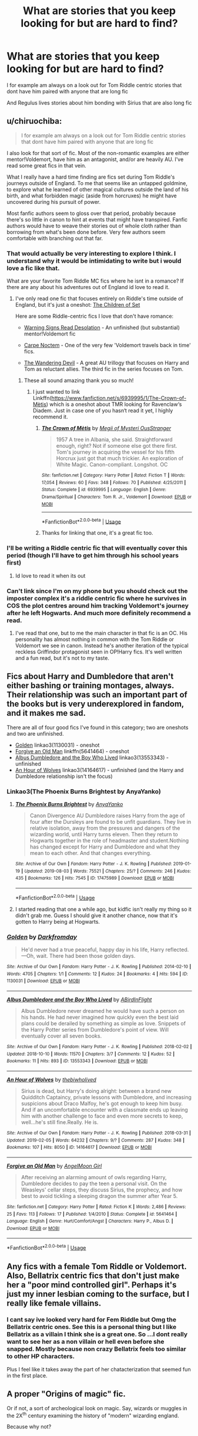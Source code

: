 #+TITLE: What are stories that you keep looking for but are hard to find?

* What are stories that you keep looking for but are hard to find?
:PROPERTIES:
:Author: literaltrashgoblin
:Score: 21
:DateUnix: 1565978807.0
:DateShort: 2019-Aug-16
:FlairText: Discussion
:END:
I for example am always on a look out for Tom Riddle centric stories that dont have him paired with anyone that are long fic

And Regulus lives stories about him bonding with Sirius that are also long fic


** u/chiruochiba:
#+begin_quote
  I for example am always on a look out for Tom Riddle centric stories that dont have him paired with anyone that are long fic
#+end_quote

I also look for that sort of fic. Most of the non-romantic examples are either mentor!Voldemort, have him as an antagonist, and/or are heavily AU. I've read some great fics in that vein.

What I really have a hard time finding are fics set during Tom Riddle's journeys outside of England. To me that seems like an untapped goldmine, to explore what he learned of other magical cultures outside the land of his birth, and what forbidden magic (aside from horcruxes) he might have uncovered during his pursuit of power.

Most fanfic authors seem to gloss over that period, probably because there's so little in canon to hint at events that might have transpired. Fanfic authors would have to weave their stories out of whole cloth rather than borrowing from what's been done before. Very few authors seem comfortable with branching out that far.
:PROPERTIES:
:Author: chiruochiba
:Score: 15
:DateUnix: 1565981312.0
:DateShort: 2019-Aug-16
:END:

*** That would actually be very interesting to explore I think. I understand why it would be intimidating to write but i would love a fic like that.

What are your favorite Tom Riddle MC fics where he isnt in a romance? If there are any about his adventures out of England id love to read it.
:PROPERTIES:
:Author: literaltrashgoblin
:Score: 4
:DateUnix: 1565981753.0
:DateShort: 2019-Aug-16
:END:

**** I've only read one fic that focuses entirely on Riddle's time outside of England, but it's just a oneshot: [[https://www.fanfiction.net/s/7452468/1/The-Children-of-Set][The Children of Set]]

Here are some Riddle-centric fics I love that don't have romance:

- [[https://www.fanfiction.net/s/11358664/1/Warning-Signs-Read-Desolation][Warning Signs Read Desolation]] - An unfinished (but substantial) mentor!Voldemort fic

- [[https://www.fanfiction.net/s/13088810/1/Carpe-Noctem][Carpe Noctem]] - One of the very few 'Voldemort travels back in time' fics.

- [[https://archiveofourown.org/series/683603][The Wandering Devil]] - A great AU trillogy that focuses on Harry and Tom as reluctant allies. The third fic in the series focuses on Tom.
:PROPERTIES:
:Author: chiruochiba
:Score: 6
:DateUnix: 1565983764.0
:DateShort: 2019-Aug-16
:END:

***** These all sound amazing thank you so much!
:PROPERTIES:
:Author: literaltrashgoblin
:Score: 2
:DateUnix: 1565983975.0
:DateShort: 2019-Aug-17
:END:

****** I just wanted to link Linkffn([[https://www.fanfiction.net/s/6939995/1/The-Crown-of-M%C3%A8tis][https://www.fanfiction.net/s/6939995/1/The-Crown-of-Mètis]]) which is a oneshot about TMR looking for Ravenclaw‘s Diadem. Just in case one of you hasn‘t read it yet, I highly recommend it.
:PROPERTIES:
:Author: advieser
:Score: 4
:DateUnix: 1566019135.0
:DateShort: 2019-Aug-17
:END:

******* [[https://www.fanfiction.net/s/6939995/1/][*/The Crown of Mètis/*]] by [[https://www.fanfiction.net/u/1054584/Megii-of-Mysteri-OusStranger][/Megii of Mysteri OusStranger/]]

#+begin_quote
  1957 A tree in Albania, she said. Straightforward enough, right? Not if someone else got there first. Tom's journey in acquiring the vessel for his fifth Horcrux just got that much trickier. An exploration of White Magic. Canon-compliant. Longshot. OC
#+end_quote

^{/Site/:} ^{fanfiction.net} ^{*|*} ^{/Category/:} ^{Harry} ^{Potter} ^{*|*} ^{/Rated/:} ^{Fiction} ^{T} ^{*|*} ^{/Words/:} ^{17,054} ^{*|*} ^{/Reviews/:} ^{60} ^{*|*} ^{/Favs/:} ^{348} ^{*|*} ^{/Follows/:} ^{70} ^{*|*} ^{/Published/:} ^{4/25/2011} ^{*|*} ^{/Status/:} ^{Complete} ^{*|*} ^{/id/:} ^{6939995} ^{*|*} ^{/Language/:} ^{English} ^{*|*} ^{/Genre/:} ^{Drama/Spiritual} ^{*|*} ^{/Characters/:} ^{Tom} ^{R.} ^{Jr.,} ^{Voldemort} ^{*|*} ^{/Download/:} ^{[[http://www.ff2ebook.com/old/ffn-bot/index.php?id=6939995&source=ff&filetype=epub][EPUB]]} ^{or} ^{[[http://www.ff2ebook.com/old/ffn-bot/index.php?id=6939995&source=ff&filetype=mobi][MOBI]]}

--------------

*FanfictionBot*^{2.0.0-beta} | [[https://github.com/tusing/reddit-ffn-bot/wiki/Usage][Usage]]
:PROPERTIES:
:Author: FanfictionBot
:Score: 1
:DateUnix: 1566019203.0
:DateShort: 2019-Aug-17
:END:


******* Thanks for linking that one, it's a great fic too.
:PROPERTIES:
:Author: chiruochiba
:Score: 1
:DateUnix: 1566019213.0
:DateShort: 2019-Aug-17
:END:


*** I'll be writing a Riddle centric fic that will eventually cover this period (though I'll have to get him through his school years first)
:PROPERTIES:
:Author: ACI100
:Score: 2
:DateUnix: 1565990561.0
:DateShort: 2019-Aug-17
:END:

**** Id love to read it when its out
:PROPERTIES:
:Author: literaltrashgoblin
:Score: 2
:DateUnix: 1566006841.0
:DateShort: 2019-Aug-17
:END:


*** Can't link since I'm on my phone but you should check out the imposter complex it's a riddle centric fic where he survives in COS the plot centres around him tracking Voldemort's journey after he left Hogwarts. And much more definitely recommend a read.
:PROPERTIES:
:Author: satintomcat
:Score: 1
:DateUnix: 1566065639.0
:DateShort: 2019-Aug-17
:END:

**** I've read that one, but to me the main character in that fic is an OC. His personality has almost nothing in common with the Tom Riddle or Voldemort we see in canon. Instead he's another iteration of the typical reckless Griffindor protagonist seen in OP!Harry fics. It's well written and a fun read, but it's not to my taste.
:PROPERTIES:
:Author: chiruochiba
:Score: 1
:DateUnix: 1566066447.0
:DateShort: 2019-Aug-17
:END:


** Fics about Harry and Dumbledore that aren't either bashing or training montages, always. Their relationship was such an important part of the books but is very underexplored in fandom, and it makes me sad.

There are all of four good fics I've found in this category; two are oneshots and two are unfinished.

- [[https://archiveofourown.org/works/1130031][Golden]] linkao3(1130031) - oneshot
- [[https://www.fanfiction.net/s/5641464/1/Forgive-an-Old-Man][Forgive an Old Man]] linkffn(5641464) - oneshot
- [[https://archiveofourown.org/works/13553343][Albus Dumbledore and the Boy Who Lived]] linkao3(13553343) - unfinished
- [[https://archiveofourown.org/works/14164617][An Hour of Wolves]] linkao3(14164617) - unfinished (and the Harry and Dumbledore relationship isn't the focus)
:PROPERTIES:
:Author: siderumincaelo
:Score: 14
:DateUnix: 1565988573.0
:DateShort: 2019-Aug-17
:END:

*** Linkao3(The Phoenix Burns Brightest by AnyaYanko)
:PROPERTIES:
:Author: Faeriniel
:Score: 2
:DateUnix: 1566022341.0
:DateShort: 2019-Aug-17
:END:

**** [[https://archiveofourown.org/works/17475989][*/The Phoenix Burns Brightest/*]] by [[https://www.archiveofourown.org/users/AnyaYanko/pseuds/AnyaYanko][/AnyaYanko/]]

#+begin_quote
  Canon Divergence AU  Dumbledore raises Harry from the age of four after the Dursleys are found to be unfit guardians. They live in relative isolation, away from the pressures and dangers of the wizarding world, until Harry turns eleven. Then they return to Hogwarts together in the role of headmaster and student.Nothing has changed except for Harry and Dumbledore and what they mean to each other. And that changes everything.
#+end_quote

^{/Site/:} ^{Archive} ^{of} ^{Our} ^{Own} ^{*|*} ^{/Fandom/:} ^{Harry} ^{Potter} ^{-} ^{J.} ^{K.} ^{Rowling} ^{*|*} ^{/Published/:} ^{2019-01-19} ^{*|*} ^{/Updated/:} ^{2019-08-03} ^{*|*} ^{/Words/:} ^{75521} ^{*|*} ^{/Chapters/:} ^{25/?} ^{*|*} ^{/Comments/:} ^{246} ^{*|*} ^{/Kudos/:} ^{435} ^{*|*} ^{/Bookmarks/:} ^{126} ^{*|*} ^{/Hits/:} ^{7545} ^{*|*} ^{/ID/:} ^{17475989} ^{*|*} ^{/Download/:} ^{[[https://archiveofourown.org/downloads/17475989/The%20Phoenix%20Burns.epub?updated_at=1564868337][EPUB]]} ^{or} ^{[[https://archiveofourown.org/downloads/17475989/The%20Phoenix%20Burns.mobi?updated_at=1564868337][MOBI]]}

--------------

*FanfictionBot*^{2.0.0-beta} | [[https://github.com/tusing/reddit-ffn-bot/wiki/Usage][Usage]]
:PROPERTIES:
:Author: FanfictionBot
:Score: 1
:DateUnix: 1566022355.0
:DateShort: 2019-Aug-17
:END:


**** I started reading that one a while ago, but kidfic isn't really my thing so it didn't grab me. Guess I should give it another chance, now that it's gotten to Harry being at Hogwarts.
:PROPERTIES:
:Author: siderumincaelo
:Score: 1
:DateUnix: 1566048700.0
:DateShort: 2019-Aug-17
:END:


*** [[https://archiveofourown.org/works/1130031][*/Golden/*]] by [[https://www.archiveofourown.org/users/Darkfromday/pseuds/Darkfromday][/Darkfromday/]]

#+begin_quote
  He'd never had a true peaceful, happy day in his life, Harry reflected. ---Oh, wait. There had been those golden days.
#+end_quote

^{/Site/:} ^{Archive} ^{of} ^{Our} ^{Own} ^{*|*} ^{/Fandom/:} ^{Harry} ^{Potter} ^{-} ^{J.} ^{K.} ^{Rowling} ^{*|*} ^{/Published/:} ^{2014-02-10} ^{*|*} ^{/Words/:} ^{4705} ^{*|*} ^{/Chapters/:} ^{1/1} ^{*|*} ^{/Comments/:} ^{12} ^{*|*} ^{/Kudos/:} ^{24} ^{*|*} ^{/Bookmarks/:} ^{4} ^{*|*} ^{/Hits/:} ^{594} ^{*|*} ^{/ID/:} ^{1130031} ^{*|*} ^{/Download/:} ^{[[https://archiveofourown.org/downloads/1130031/Golden.epub?updated_at=1556284257][EPUB]]} ^{or} ^{[[https://archiveofourown.org/downloads/1130031/Golden.mobi?updated_at=1556284257][MOBI]]}

--------------

[[https://archiveofourown.org/works/13553343][*/Albus Dumbledore and the Boy Who Lived/*]] by [[https://www.archiveofourown.org/users/ABirdInFlight/pseuds/ABirdInFlight][/ABirdInFlight/]]

#+begin_quote
  Albus Dumbledore never dreamed he would have such a person on his hands. He had never imagined how quickly even the best laid plans could be derailed by something as simple as love. Snippets of the Harry Potter series from Dumbledore's point of view. Will eventually cover all seven books.
#+end_quote

^{/Site/:} ^{Archive} ^{of} ^{Our} ^{Own} ^{*|*} ^{/Fandom/:} ^{Harry} ^{Potter} ^{-} ^{J.} ^{K.} ^{Rowling} ^{*|*} ^{/Published/:} ^{2018-02-02} ^{*|*} ^{/Updated/:} ^{2018-10-10} ^{*|*} ^{/Words/:} ^{11570} ^{*|*} ^{/Chapters/:} ^{3/7} ^{*|*} ^{/Comments/:} ^{12} ^{*|*} ^{/Kudos/:} ^{52} ^{*|*} ^{/Bookmarks/:} ^{11} ^{*|*} ^{/Hits/:} ^{893} ^{*|*} ^{/ID/:} ^{13553343} ^{*|*} ^{/Download/:} ^{[[https://archiveofourown.org/downloads/13553343/Albus%20Dumbledore%20and%20the.epub?updated_at=1539148934][EPUB]]} ^{or} ^{[[https://archiveofourown.org/downloads/13553343/Albus%20Dumbledore%20and%20the.mobi?updated_at=1539148934][MOBI]]}

--------------

[[https://archiveofourown.org/works/14164617][*/An Hour of Wolves/*]] by [[https://www.archiveofourown.org/users/thebiwholived/pseuds/thebiwholived][/thebiwholived/]]

#+begin_quote
  Sirius is dead, but Harry's doing alright: between a brand new Quidditch Captaincy, private lessons with Dumbledore, and increasing suspicions about Draco Malfoy, he's got enough to keep him busy. And if an uncomfortable encounter with a classmate ends up leaving him with another challenge to face and even more secrets to keep, well...he's still fine.Really. He is.
#+end_quote

^{/Site/:} ^{Archive} ^{of} ^{Our} ^{Own} ^{*|*} ^{/Fandom/:} ^{Harry} ^{Potter} ^{-} ^{J.} ^{K.} ^{Rowling} ^{*|*} ^{/Published/:} ^{2018-03-31} ^{*|*} ^{/Updated/:} ^{2019-02-05} ^{*|*} ^{/Words/:} ^{64232} ^{*|*} ^{/Chapters/:} ^{9/?} ^{*|*} ^{/Comments/:} ^{287} ^{*|*} ^{/Kudos/:} ^{348} ^{*|*} ^{/Bookmarks/:} ^{107} ^{*|*} ^{/Hits/:} ^{8050} ^{*|*} ^{/ID/:} ^{14164617} ^{*|*} ^{/Download/:} ^{[[https://archiveofourown.org/downloads/14164617/An%20Hour%20of%20Wolves.epub?updated_at=1551371206][EPUB]]} ^{or} ^{[[https://archiveofourown.org/downloads/14164617/An%20Hour%20of%20Wolves.mobi?updated_at=1551371206][MOBI]]}

--------------

[[https://www.fanfiction.net/s/5641464/1/][*/Forgive an Old Man/*]] by [[https://www.fanfiction.net/u/930325/AngelMoon-Girl][/AngelMoon Girl/]]

#+begin_quote
  After receiving an alarming amount of owls regarding Harry, Dumbledore decides to pay the teen a personal visit. On the Weasleys' cellar steps, they discuss Sirius, the prophecy, and how best to avoid tickling a sleeping dragon the summer after Year 5.
#+end_quote

^{/Site/:} ^{fanfiction.net} ^{*|*} ^{/Category/:} ^{Harry} ^{Potter} ^{*|*} ^{/Rated/:} ^{Fiction} ^{K} ^{*|*} ^{/Words/:} ^{2,486} ^{*|*} ^{/Reviews/:} ^{25} ^{*|*} ^{/Favs/:} ^{113} ^{*|*} ^{/Follows/:} ^{17} ^{*|*} ^{/Published/:} ^{1/4/2010} ^{*|*} ^{/Status/:} ^{Complete} ^{*|*} ^{/id/:} ^{5641464} ^{*|*} ^{/Language/:} ^{English} ^{*|*} ^{/Genre/:} ^{Hurt/Comfort/Angst} ^{*|*} ^{/Characters/:} ^{Harry} ^{P.,} ^{Albus} ^{D.} ^{*|*} ^{/Download/:} ^{[[http://www.ff2ebook.com/old/ffn-bot/index.php?id=5641464&source=ff&filetype=epub][EPUB]]} ^{or} ^{[[http://www.ff2ebook.com/old/ffn-bot/index.php?id=5641464&source=ff&filetype=mobi][MOBI]]}

--------------

*FanfictionBot*^{2.0.0-beta} | [[https://github.com/tusing/reddit-ffn-bot/wiki/Usage][Usage]]
:PROPERTIES:
:Author: FanfictionBot
:Score: 1
:DateUnix: 1565988607.0
:DateShort: 2019-Aug-17
:END:


** Any fics with a female Tom Riddle or Voldemort. Also, Bellatrix centric fics that don't just make her a "poor mind controlled girl". Perhaps it's just my inner lesbian coming to the surface, but I really like female villains.
:PROPERTIES:
:Author: Tenebris-Umbra
:Score: 10
:DateUnix: 1565985227.0
:DateShort: 2019-Aug-17
:END:

*** I cant say ive looked very hard for Fem Riddle but Omg the Bellatrix centric ones. See this is a personal thing but I like Bellatrix as a villain I think she is a great one. So ...I dont really want to see her as a non villain or hell even before she snapped. Mostly because non crazy Bellatrix feels too similar to other HP characters.

Plus I feel like it takes away the part of her chatacterization that seemed fun in the first place.
:PROPERTIES:
:Author: literaltrashgoblin
:Score: 6
:DateUnix: 1565986304.0
:DateShort: 2019-Aug-17
:END:


** A proper "Origins of magic" fic.

Or if not, a sort of archeological look on magic. Say, wizards or muggles in the 2X^{th} century examining the history of "modern" wizarding england.

Because why not?
:PROPERTIES:
:Author: will1707
:Score: 8
:DateUnix: 1566010500.0
:DateShort: 2019-Aug-17
:END:


** - Slice of life fics where Harry and co. are normal teens being funny and wacky. I'm so tired of world-ending plots full of Machiavellian conspiracies and politics ridden prose.

- Harry/Katie

- James gets over Lily and dates around like a normal young dude instead of trying to commit to life-long romance in his teens, and generally more fics where such views on romance are subverted
:PROPERTIES:
:Author: VCXXXXX
:Score: 20
:DateUnix: 1565981031.0
:DateShort: 2019-Aug-16
:END:

*** I have seen slice of life with Harry and company but it is more of them after they finish hogwarts not as teens

And honestly yes. I always had an issue with the fact that so many of these characters commited to a relationship with highschool romances. And had kids so young. I know some do but not everyone does and i imagine its less likely youd rush it if you have a longer life expectancy like i assume wizards who dont live through a long war do.

I am kinda suprised Katie and Harry isnt more of a thing when people who spend less time with Harry and less time being shown in canon in general are more commonly shipped with him.
:PROPERTIES:
:Author: literaltrashgoblin
:Score: 12
:DateUnix: 1565981587.0
:DateShort: 2019-Aug-16
:END:

**** u/VCXXXXX:
#+begin_quote
  I am kinda suprised Katie and Harry isnt more of a thing when people who spend less time with Harry and less time being shown in canon in general are more commonly shipped with him.
#+end_quote

Seriously, you'd think that with Harry's quidditch player fetish he'd be paired with his teammates more often but it's always Ice Queen McGee or Fleur or whoever else.
:PROPERTIES:
:Author: VCXXXXX
:Score: 14
:DateUnix: 1565984044.0
:DateShort: 2019-Aug-17
:END:

***** I'll be honest i never really got the appeal of Harry Fleur.

I get Harry Daphne plus Daphne has little canon information about her personality so shes way more flexible as a character.

But Fleur? Not so much outside of if you like Fleur and are using Harry as a self insert.

Not to shit on the ship just not my thing I guess
:PROPERTIES:
:Author: literaltrashgoblin
:Score: 5
:DateUnix: 1565984251.0
:DateShort: 2019-Aug-17
:END:

****** u/ForwardDiscussion:
#+begin_quote
  But Fleur? Not so much outside of if you like Fleur and are using Harry as a self insert.
#+end_quote

In fairness, she actually has a (platonic) relationship arc with him in the stories, going from thinking of him as a 'little boy' to watching him get a higher score than her on the First Task, then having him save her sister in a rather dramatic fashion. They don't really interact much for the rest of the year, but by the time she shows back up they've got a mutual respect for each other. She's really one of the only people outside of Ginny and Dumbledore that have a substantial change in dynamic over the course of multiple books.

I could see an author milking that respect for something more. Ships have been built on less.
:PROPERTIES:
:Author: ForwardDiscussion
:Score: 14
:DateUnix: 1565989409.0
:DateShort: 2019-Aug-17
:END:


*** It's just a oneshot, but [[https://archiveofourown.org/works/11746692][Five Facts You Won't Find in "Hogwarts, A History"]] linkao3(11746692) is a wonderful slice-of-life trio fic.
:PROPERTIES:
:Author: siderumincaelo
:Score: 3
:DateUnix: 1565988629.0
:DateShort: 2019-Aug-17
:END:

**** [[https://archiveofourown.org/works/11746692][*/Five Facts You Won't Find in "Hogwarts, A History"/*]] by [[https://www.archiveofourown.org/users/mayerwien/pseuds/mayerwien][/mayerwien/]]

#+begin_quote
  2. Once, over the course of two memorable weeks, an escaped Chizpurfle wreaked havoc inside the castle. “A what?” Ron whispered, when it was announced at dinner.“A Chizpurfle,” Hermione hissed back. “Newt Scamander wrote about them in Fantastic Beasts and Where to Find Them. They're small crab-like parasites that feed off larger creatures like Augureys and Crups, but they're also attracted to leftover potions and objects with high magical concentrations.” “My mam told me about them,” Seamus Finnigan said darkly. “She said once when I was little, we had a Chizpurfle infestation in our house. Turns out they were after her wand and some of the rare spellbooks she kept in the attic.”“They eat wands?” Harry asked, horrified.“Yeah. Mam told the neighbors it was rats. Had to live with my uncle Angus for three weeks, while the Ministry pest control cleaned ‘em all out.”
#+end_quote

^{/Site/:} ^{Archive} ^{of} ^{Our} ^{Own} ^{*|*} ^{/Fandom/:} ^{Harry} ^{Potter} ^{-} ^{J.} ^{K.} ^{Rowling} ^{*|*} ^{/Published/:} ^{2017-08-09} ^{*|*} ^{/Words/:} ^{6680} ^{*|*} ^{/Chapters/:} ^{1/1} ^{*|*} ^{/Comments/:} ^{28} ^{*|*} ^{/Kudos/:} ^{130} ^{*|*} ^{/Bookmarks/:} ^{59} ^{*|*} ^{/Hits/:} ^{1515} ^{*|*} ^{/ID/:} ^{11746692} ^{*|*} ^{/Download/:} ^{[[https://archiveofourown.org/downloads/11746692/Five%20Facts%20You%20Wont%20Find.epub?updated_at=1503655137][EPUB]]} ^{or} ^{[[https://archiveofourown.org/downloads/11746692/Five%20Facts%20You%20Wont%20Find.mobi?updated_at=1503655137][MOBI]]}

--------------

*FanfictionBot*^{2.0.0-beta} | [[https://github.com/tusing/reddit-ffn-bot/wiki/Usage][Usage]]
:PROPERTIES:
:Author: FanfictionBot
:Score: 2
:DateUnix: 1565988639.0
:DateShort: 2019-Aug-17
:END:


*** There's a bunch of slice of 8th Year life in the Drarry fandom, but I've not read a single one that isn't romantic.
:PROPERTIES:
:Author: FontChoiceMatters
:Score: -2
:DateUnix: 1566003367.0
:DateShort: 2019-Aug-17
:END:


** Stories that have Remus as a main character but he is not pared with Tonks or Sirius and that don't have that pre full moon sexual drive/uncontrolable anger nonsense. I think such a fic simply doesn't exist. In general it's almost impossible to find fics where he's in character.
:PROPERTIES:
:Author: Amata69
:Score: 14
:DateUnix: 1565981442.0
:DateShort: 2019-Aug-16
:END:

*** Linkffn(the wolf lord) maybe? It's Harry-centric but he's adopted by Remus and his non-Tonks wife
:PROPERTIES:
:Author: kdbvols
:Score: 4
:DateUnix: 1565991917.0
:DateShort: 2019-Aug-17
:END:

**** [[https://www.fanfiction.net/s/12855468/1/][*/The Wolf Lord/*]] by [[https://www.fanfiction.net/u/9506407/Pentel123][/Pentel123/]]

#+begin_quote
  Summer of 1993, Professor McGonagall visits a small American town hunting the one man who might be able to help capture the escaped convict Sirius Black, and more importantly fill in as the DADA professor. There she meets a boy that disappeared eight years ago sparking a massive if fruitless manhunt for the missing Boy-Who-Lived. Werewolf!Harry with DAD!Remus
#+end_quote

^{/Site/:} ^{fanfiction.net} ^{*|*} ^{/Category/:} ^{Harry} ^{Potter} ^{*|*} ^{/Rated/:} ^{Fiction} ^{M} ^{*|*} ^{/Chapters/:} ^{41} ^{*|*} ^{/Words/:} ^{184,871} ^{*|*} ^{/Reviews/:} ^{230} ^{*|*} ^{/Favs/:} ^{653} ^{*|*} ^{/Follows/:} ^{1,029} ^{*|*} ^{/Updated/:} ^{7/21} ^{*|*} ^{/Published/:} ^{3/2/2018} ^{*|*} ^{/id/:} ^{12855468} ^{*|*} ^{/Language/:} ^{English} ^{*|*} ^{/Genre/:} ^{Adventure/Humor} ^{*|*} ^{/Characters/:} ^{Harry} ^{P.,} ^{Remus} ^{L.,} ^{Katie} ^{B.,} ^{OC} ^{*|*} ^{/Download/:} ^{[[http://www.ff2ebook.com/old/ffn-bot/index.php?id=12855468&source=ff&filetype=epub][EPUB]]} ^{or} ^{[[http://www.ff2ebook.com/old/ffn-bot/index.php?id=12855468&source=ff&filetype=mobi][MOBI]]}

--------------

*FanfictionBot*^{2.0.0-beta} | [[https://github.com/tusing/reddit-ffn-bot/wiki/Usage][Usage]]
:PROPERTIES:
:Author: FanfictionBot
:Score: 1
:DateUnix: 1565991930.0
:DateShort: 2019-Aug-17
:END:


*** I have seen stories that fit that but unfortunately he is not a major character in them.

I dont mind the pairings though i do prefer one to the other but the pre full moon stuff is really uncomfortable to me too.
:PROPERTIES:
:Author: literaltrashgoblin
:Score: 2
:DateUnix: 1565981858.0
:DateShort: 2019-Aug-16
:END:

**** And that pre full moon stuff is nearly in every fic. I had no idea something could be that pervasive. Like, I thought this was some teenage fantasy thing, but then I saw adult women writing it too. I suppose that means it's popular, though it's a mystery to me as to why that might be. It's not even funny now. I usually just skip to the middle of the fic to see if that idea is used and just give up on it if the author uses it. I've seen it turn into violence even,so it's frankly scary. Sorry for the rant, but that trope makes me want to scream.
:PROPERTIES:
:Author: Amata69
:Score: 5
:DateUnix: 1565982260.0
:DateShort: 2019-Aug-16
:END:


*** I know a time travel fic where Harry and Hermione travel back to the marauders time and the pairings are Sirius/Harry and Remus/Hermione

It's really well written and while Harry and Hermione are the main characters Remus also gets some focus.
:PROPERTIES:
:Author: inside_a_mind
:Score: 1
:DateUnix: 1566507705.0
:DateShort: 2019-Aug-23
:END:

**** Now that sounds better than either wolfstar or remadora. What fic is this?
:PROPERTIES:
:Author: Amata69
:Score: 1
:DateUnix: 1566539180.0
:DateShort: 2019-Aug-23
:END:

***** ** [[https://archiveofourown.org/works/4340120][Time Turned Back]]
   :PROPERTIES:
   :CUSTOM_ID: time-turned-back
   :END:
*** [[https://archiveofourown.org/users/TaraSoleil/pseuds/TaraSoleil][TaraSoleil]]
    :PROPERTIES:
    :CUSTOM_ID: tarasoleil
    :END:
​

*** Summary:
    :PROPERTIES:
    :CUSTOM_ID: summary
    :END:

#+begin_quote
  Broken and angry after losing Sirius fifth year, Harry recklessly puts himself in harms way, dragging Hermione along for the ride. Now they are stuck in another time with some all too familiar faces. Will the time with lost loved ones heal Harry or end up doing more damage?
#+end_quote
:PROPERTIES:
:Author: inside_a_mind
:Score: 1
:DateUnix: 1566541572.0
:DateShort: 2019-Aug-23
:END:


** I'm still looking for a post-war fic starring Harry and Ron as newly minted aurors who suffer from a complete inability to take anything they encounter seriously because, really, after Voldemort, nothing else compares.
:PROPERTIES:
:Author: ParanoidDrone
:Score: 6
:DateUnix: 1566057653.0
:DateShort: 2019-Aug-17
:END:


** There are plenty of stories focusing on Harry being reunited with his parents (resurrection, dimension travel, time travel, WBWL, etc.). But very few of these actually focus on the Harry/Lily relationship. Harry/James interactions are a bit more common, but I think that Harry more than anything would want to connect to his mother.

Harry/Hermione time travel is a thing I really enjoy as it places my favourite pairing into a whole new world away from the standard cast. I would especially like to see them warped to marauder time as a couple (or develop the relationship in the new time) while building up a friendship with the marauders.

There's never enough Harry/Fleur in the world.

Non Ice Queen Daphne is a bit of a rarity. Just not using the phrase Ice Queen of Slyhterin would already be a step up.
:PROPERTIES:
:Author: MartDiamond
:Score: 9
:DateUnix: 1565982555.0
:DateShort: 2019-Aug-16
:END:

*** I have seen Harry and Hermione go back to the Marauders time but not together that could be interesting.

Whats your favorite characterization for Daphne?
:PROPERTIES:
:Author: literaltrashgoblin
:Score: 3
:DateUnix: 1565982753.0
:DateShort: 2019-Aug-16
:END:

**** I love almost all the Daphne characterisations where she is a major character. But too often it's the Daphne where she has this "persona" to protect herself. Don't get me wrong I still massively enjoy these stories, but for a character that is such a blank slate (from canon) there is so much more that can be done with her. Astoria for instance actually has far more diversity in her characterisation while being a character that we see way less off.

Two of my favourite Daphne's (although I can't immediately recall the stories) are one where she actually really is the Ice Queen (not just a persona) in a post Hogwarts crime noir story and another one is on the other side of the spectrum where she is a witch of average intelligence who constantly swears (and actually not one of her standard fanon looks) which is in one of the marriage contract fics iirc. Although I cant recall the fic names from the top of my head the stories have stuck with me because of their distinctly different characterisations of Daphne.
:PROPERTIES:
:Author: MartDiamond
:Score: 4
:DateUnix: 1565984274.0
:DateShort: 2019-Aug-17
:END:

***** The one with Daphne swearing like a sailor is amalgamation agreement. Hasn't been updated in a while though. [[https://www.fanfiction.net/s/11487772/1/The-Amalgamation-Agreement]]
:PROPERTIES:
:Author: Borosthejudge
:Score: 3
:DateUnix: 1565996675.0
:DateShort: 2019-Aug-17
:END:


*** u/i_atent_ded:
#+begin_quote
  very few of these actually focus on the Harry/Lily relationship.
#+end_quote

You should read linkao3(face death in the hope by LullabyKnell). Ignore the Harry/Regulus pairing tag if you're not into that because there's not even a hint of slashiness so far and it's over 200k words. So far it's basically been a gen fic.

Or linkao3(A Life Once Lived by Sigy_Artyn), where fem!Harry travels to the past and becomes Lily's sister. One of the three best written fem!Harry fics I've come across.
:PROPERTIES:
:Author: i_atent_ded
:Score: 1
:DateUnix: 1566063958.0
:DateShort: 2019-Aug-17
:END:

**** [[https://archiveofourown.org/works/5986366][*/face death in the hope/*]] by [[https://www.archiveofourown.org/users/LullabyKnell/pseuds/LullabyKnell][/LullabyKnell/]]

#+begin_quote
  Harry looks vaguely nervous, scratching the back of his neck. “It's a really long story,” he says finally, almost apologetically, “and it's really hard to believe.”“Try me,” Regulus says, more than a little daringly.
#+end_quote

^{/Site/:} ^{Archive} ^{of} ^{Our} ^{Own} ^{*|*} ^{/Fandom/:} ^{Harry} ^{Potter} ^{-} ^{J.} ^{K.} ^{Rowling} ^{*|*} ^{/Published/:} ^{2016-02-17} ^{*|*} ^{/Updated/:} ^{2019-08-01} ^{*|*} ^{/Words/:} ^{207399} ^{*|*} ^{/Chapters/:} ^{48/?} ^{*|*} ^{/Comments/:} ^{5388} ^{*|*} ^{/Kudos/:} ^{11790} ^{*|*} ^{/Bookmarks/:} ^{3659} ^{*|*} ^{/ID/:} ^{5986366} ^{*|*} ^{/Download/:} ^{[[https://archiveofourown.org/downloads/5986366/face%20death%20in%20the%20hope.epub?updated_at=1564947248][EPUB]]} ^{or} ^{[[https://archiveofourown.org/downloads/5986366/face%20death%20in%20the%20hope.mobi?updated_at=1564947248][MOBI]]}

--------------

[[https://archiveofourown.org/works/2685965][*/A Life Once Lived/*]] by [[https://www.archiveofourown.org/users/Sigy_Artyn/pseuds/Sigy_Artyn][/Sigy_Artyn/]]

#+begin_quote
  She had a life once, but she doesn't remember. All she knows is the ashes and blood she tastes as she wakes up yet again... She's got one more try to get it right. - Haesel hadn't quite thought of this when she'd accepted Death's 'chance to live with those she'd lost'. AU, time travel, fem!Harry, T for now? (extra info inside )
#+end_quote

^{/Site/:} ^{Archive} ^{of} ^{Our} ^{Own} ^{*|*} ^{/Fandom/:} ^{Harry} ^{Potter} ^{-} ^{J.} ^{K.} ^{Rowling} ^{*|*} ^{/Published/:} ^{2014-11-28} ^{*|*} ^{/Updated/:} ^{2018-06-11} ^{*|*} ^{/Words/:} ^{136462} ^{*|*} ^{/Chapters/:} ^{33/?} ^{*|*} ^{/Comments/:} ^{260} ^{*|*} ^{/Kudos/:} ^{1009} ^{*|*} ^{/Bookmarks/:} ^{442} ^{*|*} ^{/Hits/:} ^{32466} ^{*|*} ^{/ID/:} ^{2685965} ^{*|*} ^{/Download/:} ^{[[https://archiveofourown.org/downloads/2685965/A%20Life%20Once%20Lived.epub?updated_at=1543165648][EPUB]]} ^{or} ^{[[https://archiveofourown.org/downloads/2685965/A%20Life%20Once%20Lived.mobi?updated_at=1543165648][MOBI]]}

--------------

*FanfictionBot*^{2.0.0-beta} | [[https://github.com/tusing/reddit-ffn-bot/wiki/Usage][Usage]]
:PROPERTIES:
:Author: FanfictionBot
:Score: 1
:DateUnix: 1566063978.0
:DateShort: 2019-Aug-17
:END:


** gimme some harry forward time travel

so like he kills voldemort in final battle and during the final battle for some reason or another he time travels to the future into the same position he was when he time traveled

que the story and drama and him meeting ron and hemione when they're like 35 or so
:PROPERTIES:
:Author: raapster
:Score: 4
:DateUnix: 1565994338.0
:DateShort: 2019-Aug-17
:END:

*** So he's Captain America?
:PROPERTIES:
:Author: i_atent_ded
:Score: 2
:DateUnix: 1566064021.0
:DateShort: 2019-Aug-17
:END:

**** Now that I think of it yeah basically lol. But the years aren't so extreme
:PROPERTIES:
:Author: raapster
:Score: 2
:DateUnix: 1566065390.0
:DateShort: 2019-Aug-17
:END:


** ° A Luna who is accepted by Ravenclaw right off the bat

°Good ensemble fics for the DA in whatever situation

°The Patils being paired with Ginny's two exes(silly I know but I've had it in my head since I first read the books)

•Cedric as Ron and Harry's wingman

°Stuff with the Dumbledore bros in school

°A crossover with the DCOM Halloweentown

°AU where Hogwarts is a daycare with Dumbledore as the kindly teacher (I need dat fluffy goodness)

°Stuff with Harry's grandchildren

°Magic in prehistoric times
:PROPERTIES:
:Author: Bleepbloopbotz2
:Score: 11
:DateUnix: 1565979161.0
:DateShort: 2019-Aug-16
:END:

*** All of these are so good !

More to add to the list of things to constantly search for lol
:PROPERTIES:
:Author: literaltrashgoblin
:Score: 3
:DateUnix: 1565979533.0
:DateShort: 2019-Aug-16
:END:


** I love well-done and interesting time travel fics, which don't involve just 'goes back in time to be romantically involved with [char]' - but they're surprisingly hard to find.

I'm always looking for more good Star Wars crossovers. For two such major franchises, I'm surprised there aren't more.

​

Also, Delphi. I think Cursed Child gave us some interesting new lore to play around with, but most people seem intent on ignoring it. Ditto with the Fantastic Beasts series. Not nearly enough good fics integrating our new intel on the past and future eras.
:PROPERTIES:
:Author: Asviloka
:Score: 7
:DateUnix: 1566005729.0
:DateShort: 2019-Aug-17
:END:

*** My RL headcanon is that Jack Thorne is jealous of JKR so he just wrote the worst thing he could get away with.
:PROPERTIES:
:Author: IrvingMintumble
:Score: 1
:DateUnix: 1566105954.0
:DateShort: 2019-Aug-18
:END:


** I would like the option of alternate pairings. I'm a fan of Harmony, but a few Harry/Susan bones non smut fanfiction actually brought me to the fanfiction and I'd like the option to read a few, with Harry finding a girl with a different view who isn't griffindor, or a Ravenclaw but Luna. If there was some more random personality flairs of these different houses would be nice.
:PROPERTIES:
:Score: 3
:DateUnix: 1566000785.0
:DateShort: 2019-Aug-17
:END:


** > Regulus lives stories about him bonding with Sirius that are also long fic

Have you heard of the fic linkffn(Blackpool) ?
:PROPERTIES:
:Author: FitzDizzyspells
:Score: 3
:DateUnix: 1566009214.0
:DateShort: 2019-Aug-17
:END:

*** [[https://www.fanfiction.net/s/12948481/1/][*/Blackpool/*]] by [[https://www.fanfiction.net/u/45537/The-Divine-Comedian][/The Divine Comedian/]]

#+begin_quote
  COMPLETE. When Regulus is five, he nearly drowns in the sea off Blackpool. When Regulus is eleven, his brother befriends a ghost. It's not until Regulus is eighteen and ready to die that the Black family's darkest secret finally unravels. It might, perhaps, change everything. (A coming-of-age story with mind magic, star charting, pink petit-fours, two diaries, and a ghost.)
#+end_quote

^{/Site/:} ^{fanfiction.net} ^{*|*} ^{/Category/:} ^{Harry} ^{Potter} ^{*|*} ^{/Rated/:} ^{Fiction} ^{T} ^{*|*} ^{/Chapters/:} ^{9} ^{*|*} ^{/Words/:} ^{67,136} ^{*|*} ^{/Reviews/:} ^{100} ^{*|*} ^{/Favs/:} ^{172} ^{*|*} ^{/Follows/:} ^{81} ^{*|*} ^{/Updated/:} ^{7/21/2018} ^{*|*} ^{/Published/:} ^{5/26/2018} ^{*|*} ^{/Status/:} ^{Complete} ^{*|*} ^{/id/:} ^{12948481} ^{*|*} ^{/Language/:} ^{English} ^{*|*} ^{/Genre/:} ^{Family/Horror} ^{*|*} ^{/Characters/:} ^{Sirius} ^{B.,} ^{Regulus} ^{B.,} ^{Orion} ^{B.,} ^{Walburga} ^{B.} ^{*|*} ^{/Download/:} ^{[[http://www.ff2ebook.com/old/ffn-bot/index.php?id=12948481&source=ff&filetype=epub][EPUB]]} ^{or} ^{[[http://www.ff2ebook.com/old/ffn-bot/index.php?id=12948481&source=ff&filetype=mobi][MOBI]]}

--------------

*FanfictionBot*^{2.0.0-beta} | [[https://github.com/tusing/reddit-ffn-bot/wiki/Usage][Usage]]
:PROPERTIES:
:Author: FanfictionBot
:Score: 2
:DateUnix: 1566009224.0
:DateShort: 2019-Aug-17
:END:


** Voldemort adopts abused harry fics! They're so hard to find written well.
:PROPERTIES:
:Author: nerd987
:Score: 3
:DateUnix: 1566018822.0
:DateShort: 2019-Aug-17
:END:


** u/dehue:
#+begin_quote
  I for example am always on a look out for Tom Riddle centric stories that dont have him paired with anyone that are long fic
#+end_quote

linkao3(Diablerie by Oceanbreeze7) is a good AU WIP about Tom Riddle accidently getting thrown forward in time to Harry's timeline.
:PROPERTIES:
:Author: dehue
:Score: 3
:DateUnix: 1566032569.0
:DateShort: 2019-Aug-17
:END:

*** [[https://archiveofourown.org/works/16697380][*/Diablerie/*]] by [[https://www.archiveofourown.org/users/Oceanbreeze7/pseuds/Oceanbreeze7][/Oceanbreeze7/]]

#+begin_quote
  Moody reclined in his chair, his prosthetic scratched over the floor. “What year is it, Riddle.”It wasn't phrased like a question, maybe that was why Tom finally answered.“September.” Tom clipped out coldly. “1942. You know this.”'Harry inhaled so sharply he choked on his spit. He hurriedly turned away, hacking and wheezing as he nearly asphyxiated on his own saliva.“Yeah,” Moody grimaced with a slight disgruntled noise hidden in his tone, “that's a problem.” Tom Riddle, 15 years old, in the middle of the London Blitz suddenly finds himself in a future with no allies, resources, information, and everyone he knows treats him with enough restraint to not murder him on the spot. It takes a lot to truly ruin a human being, to rot them so thoroughly even fruit flies avoid the stench. Tom doesn't want this bullshit, Tom only wants to- 'Please God, let me live.
#+end_quote

^{/Site/:} ^{Archive} ^{of} ^{Our} ^{Own} ^{*|*} ^{/Fandom/:} ^{Harry} ^{Potter} ^{-} ^{J.} ^{K.} ^{Rowling} ^{*|*} ^{/Published/:} ^{2018-11-21} ^{*|*} ^{/Updated/:} ^{2019-07-14} ^{*|*} ^{/Words/:} ^{108884} ^{*|*} ^{/Chapters/:} ^{15/30} ^{*|*} ^{/Comments/:} ^{235} ^{*|*} ^{/Kudos/:} ^{561} ^{*|*} ^{/Bookmarks/:} ^{182} ^{*|*} ^{/Hits/:} ^{9914} ^{*|*} ^{/ID/:} ^{16697380} ^{*|*} ^{/Download/:} ^{[[https://archiveofourown.org/downloads/16697380/Diablerie.epub?updated_at=1563126686][EPUB]]} ^{or} ^{[[https://archiveofourown.org/downloads/16697380/Diablerie.mobi?updated_at=1563126686][MOBI]]}

--------------

*FanfictionBot*^{2.0.0-beta} | [[https://github.com/tusing/reddit-ffn-bot/wiki/Usage][Usage]]
:PROPERTIES:
:Author: FanfictionBot
:Score: 1
:DateUnix: 1566032589.0
:DateShort: 2019-Aug-17
:END:


** I am a sucker for Remus raises Harry. There are a lot of Sirius and Remus raise harry but I like the Remus and Harry dynamic. I've read a couple but most are either unfinished or too short.
:PROPERTIES:
:Author: CaptainMarv3l
:Score: 3
:DateUnix: 1566237301.0
:DateShort: 2019-Aug-19
:END:


** Reading the books, past book 3
:PROPERTIES:
:Author: streakermaximus
:Score: 7
:DateUnix: 1565980991.0
:DateShort: 2019-Aug-16
:END:

*** Reading the books with more than a few chapters posted
:PROPERTIES:
:Author: Crazycatgirl16
:Score: 3
:DateUnix: 1566001600.0
:DateShort: 2019-Aug-17
:END:


** Time travel that makes sense where you can't just change anything you want in the past.
:PROPERTIES:
:Author: 15_Redstones
:Score: 4
:DateUnix: 1565981675.0
:DateShort: 2019-Aug-16
:END:

*** I would love to see a time travel fic that works the way it does in canon. Where its a fixed loop and what you have gone back in past to do is already in effect in the present but you choose to go back because you don't know it is.

Or you go back accidentally and that results in the present being the way it is.
:PROPERTIES:
:Author: literaltrashgoblin
:Score: 8
:DateUnix: 1565982034.0
:DateShort: 2019-Aug-16
:END:

**** This is the premise of linkffn(Crossing Lines by plutoplex). It's about Fred and George going back in time and accidently causing the future timeline due to misinformation they have about various events (Like Pettigrew being a hero, etc.). It's quite humorous and well written.
:PROPERTIES:
:Author: dehue
:Score: 3
:DateUnix: 1566032319.0
:DateShort: 2019-Aug-17
:END:

***** [[https://www.fanfiction.net/s/11993367/1/][*/Crossing Lines/*]] by [[https://www.fanfiction.net/u/4787853/plutoplex][/plutoplex/]]

#+begin_quote
  Taking an aging potion was Fred and George Weasley's backup plan for getting past Dumbledore's age line in GoF. Their initial idea, though... Well, finding themselves 18 years in the past was not part of the plan. Marauders era. No bashing.
#+end_quote

^{/Site/:} ^{fanfiction.net} ^{*|*} ^{/Category/:} ^{Harry} ^{Potter} ^{*|*} ^{/Rated/:} ^{Fiction} ^{T} ^{*|*} ^{/Chapters/:} ^{21} ^{*|*} ^{/Words/:} ^{64,421} ^{*|*} ^{/Reviews/:} ^{296} ^{*|*} ^{/Favs/:} ^{342} ^{*|*} ^{/Follows/:} ^{284} ^{*|*} ^{/Updated/:} ^{2/6/2017} ^{*|*} ^{/Published/:} ^{6/11/2016} ^{*|*} ^{/Status/:} ^{Complete} ^{*|*} ^{/id/:} ^{11993367} ^{*|*} ^{/Language/:} ^{English} ^{*|*} ^{/Characters/:} ^{Severus} ^{S.,} ^{George} ^{W.,} ^{Fred} ^{W.,} ^{Marauders} ^{*|*} ^{/Download/:} ^{[[http://www.ff2ebook.com/old/ffn-bot/index.php?id=11993367&source=ff&filetype=epub][EPUB]]} ^{or} ^{[[http://www.ff2ebook.com/old/ffn-bot/index.php?id=11993367&source=ff&filetype=mobi][MOBI]]}

--------------

*FanfictionBot*^{2.0.0-beta} | [[https://github.com/tusing/reddit-ffn-bot/wiki/Usage][Usage]]
:PROPERTIES:
:Author: FanfictionBot
:Score: 2
:DateUnix: 1566032356.0
:DateShort: 2019-Aug-17
:END:


**** linkffn(Basilisk-born; A Long Journey Home) both fit that category. Cheers
:PROPERTIES:
:Author: Erebus1999
:Score: 5
:DateUnix: 1565993805.0
:DateShort: 2019-Aug-17
:END:

***** [[https://www.fanfiction.net/s/10709411/1/][*/Basilisk-born/*]] by [[https://www.fanfiction.net/u/4707996/Ebenbild][/Ebenbild/]]

#+begin_quote
  Fifth year: After the Dementor attack, Harry is not returning to Hogwarts -- is he? ! Instead of Harry, a snake moves into the lions' den. People won't know what hit them when Dumbledore's chess pawn Harry is lost in time... Manipulative Dumbledore, 'Slytherin!Harry', Time Travel!
#+end_quote

^{/Site/:} ^{fanfiction.net} ^{*|*} ^{/Category/:} ^{Harry} ^{Potter} ^{*|*} ^{/Rated/:} ^{Fiction} ^{T} ^{*|*} ^{/Chapters/:} ^{61} ^{*|*} ^{/Words/:} ^{470,594} ^{*|*} ^{/Reviews/:} ^{3,823} ^{*|*} ^{/Favs/:} ^{6,074} ^{*|*} ^{/Follows/:} ^{7,121} ^{*|*} ^{/Updated/:} ^{7/14} ^{*|*} ^{/Published/:} ^{9/22/2014} ^{*|*} ^{/id/:} ^{10709411} ^{*|*} ^{/Language/:} ^{English} ^{*|*} ^{/Genre/:} ^{Mystery/Adventure} ^{*|*} ^{/Characters/:} ^{Harry} ^{P.,} ^{Salazar} ^{S.} ^{*|*} ^{/Download/:} ^{[[http://www.ff2ebook.com/old/ffn-bot/index.php?id=10709411&source=ff&filetype=epub][EPUB]]} ^{or} ^{[[http://www.ff2ebook.com/old/ffn-bot/index.php?id=10709411&source=ff&filetype=mobi][MOBI]]}

--------------

[[https://www.fanfiction.net/s/9860311/1/][*/A Long Journey Home/*]] by [[https://www.fanfiction.net/u/236698/Rakeesh][/Rakeesh/]]

#+begin_quote
  In one world, it was Harry Potter who defeated Voldemort. In another, it was Jasmine Potter instead. But her victory wasn't the end - her struggles continued long afterward. And began long, long before. (fem!Harry, powerful!Harry, sporadic updates)
#+end_quote

^{/Site/:} ^{fanfiction.net} ^{*|*} ^{/Category/:} ^{Harry} ^{Potter} ^{*|*} ^{/Rated/:} ^{Fiction} ^{T} ^{*|*} ^{/Chapters/:} ^{14} ^{*|*} ^{/Words/:} ^{203,334} ^{*|*} ^{/Reviews/:} ^{999} ^{*|*} ^{/Favs/:} ^{3,732} ^{*|*} ^{/Follows/:} ^{4,118} ^{*|*} ^{/Updated/:} ^{3/6/2017} ^{*|*} ^{/Published/:} ^{11/19/2013} ^{*|*} ^{/id/:} ^{9860311} ^{*|*} ^{/Language/:} ^{English} ^{*|*} ^{/Genre/:} ^{Drama/Adventure} ^{*|*} ^{/Characters/:} ^{Harry} ^{P.,} ^{Ron} ^{W.,} ^{Hermione} ^{G.} ^{*|*} ^{/Download/:} ^{[[http://www.ff2ebook.com/old/ffn-bot/index.php?id=9860311&source=ff&filetype=epub][EPUB]]} ^{or} ^{[[http://www.ff2ebook.com/old/ffn-bot/index.php?id=9860311&source=ff&filetype=mobi][MOBI]]}

--------------

*FanfictionBot*^{2.0.0-beta} | [[https://github.com/tusing/reddit-ffn-bot/wiki/Usage][Usage]]
:PROPERTIES:
:Author: FanfictionBot
:Score: 3
:DateUnix: 1565993820.0
:DateShort: 2019-Aug-17
:END:


**** linkffn(Harry Potter and the Deus Ex Machina by Karmic Acumen)
:PROPERTIES:
:Author: i_atent_ded
:Score: 1
:DateUnix: 1566064159.0
:DateShort: 2019-Aug-17
:END:

***** [[https://www.fanfiction.net/s/8895954/1/][*/Harry Potter and the Deus Ex Machina/*]] by [[https://www.fanfiction.net/u/2410827/Karmic-Acumen][/Karmic Acumen/]]

#+begin_quote
  It was a normal day, until newly turned 8 year-old Harry Potter decided to make a wish upon the dog star (even though he'd almost never actually seen it) and set off something in the Unlabeled Room in the Department of Mysteries. Turns out Dumbledore was wrong. Again. It wasn't love that the Unspeakables were studying down there.
#+end_quote

^{/Site/:} ^{fanfiction.net} ^{*|*} ^{/Category/:} ^{Harry} ^{Potter} ^{*|*} ^{/Rated/:} ^{Fiction} ^{T} ^{*|*} ^{/Chapters/:} ^{22} ^{*|*} ^{/Words/:} ^{292,433} ^{*|*} ^{/Reviews/:} ^{1,079} ^{*|*} ^{/Favs/:} ^{3,586} ^{*|*} ^{/Follows/:} ^{1,953} ^{*|*} ^{/Updated/:} ^{12/22/2013} ^{*|*} ^{/Published/:} ^{1/10/2013} ^{*|*} ^{/Status/:} ^{Complete} ^{*|*} ^{/id/:} ^{8895954} ^{*|*} ^{/Language/:} ^{English} ^{*|*} ^{/Genre/:} ^{Adventure/Supernatural} ^{*|*} ^{/Characters/:} ^{Harry} ^{P.,} ^{Sirius} ^{B.,} ^{Regulus} ^{B.,} ^{Marius} ^{B.} ^{*|*} ^{/Download/:} ^{[[http://www.ff2ebook.com/old/ffn-bot/index.php?id=8895954&source=ff&filetype=epub][EPUB]]} ^{or} ^{[[http://www.ff2ebook.com/old/ffn-bot/index.php?id=8895954&source=ff&filetype=mobi][MOBI]]}

--------------

*FanfictionBot*^{2.0.0-beta} | [[https://github.com/tusing/reddit-ffn-bot/wiki/Usage][Usage]]
:PROPERTIES:
:Author: FanfictionBot
:Score: 1
:DateUnix: 1566064208.0
:DateShort: 2019-Aug-17
:END:


**** There's a really good Snape/Hermione one called, ummm, Pride of Time? That does this. She's wearing the time turner for some reason when the DA gets discovered and falls and somehow goes back in time to the Marauder's era, with no way to get back, and yet it still follows the established "you can't change the past, because whatever you do, it already happened," kind of rules from PoA, even after she catches up with herself. It's really well done just for that aspect alone, IMO.
:PROPERTIES:
:Author: Rit_Zien
:Score: 1
:DateUnix: 1566016177.0
:DateShort: 2019-Aug-17
:END:


**** HPMoR had a little like that, where Harry first experienced the results of the time travel and then traveled back to cause them. For example he got rescued by himself, then rescued himself later. Unfortunately there were only a few scenes like that.
:PROPERTIES:
:Author: 15_Redstones
:Score: 0
:DateUnix: 1565982634.0
:DateShort: 2019-Aug-16
:END:


** Stories covering the later years of Hogwarts using the themes, tone and established structure of books one and two;

A sassy Harry going to school, learning magic, exploring Hogwarts, solving a mystery and going on an adventure with his friends to defeat Voldemort's latest scheme at the end of each year.

Then a mad rush back to their dorms before they are caught out after curfew by Filch and lose the house cup.

No angst, no politics, no accounting and definitely no death. Just some good friends going to magic school, growing up and occasionally getting up to some mischief along the way.
:PROPERTIES:
:Author: wizzard-of-time
:Score: 2
:DateUnix: 1566182492.0
:DateShort: 2019-Aug-19
:END:


** Remus/Sirius fic in which Moony's werewolf form totally likes Padfoot. Also good MoD Harry fics in which Death is a character that actually exists.
:PROPERTIES:
:Author: inside_a_mind
:Score: 2
:DateUnix: 1566507429.0
:DateShort: 2019-Aug-23
:END:


** Same about the Tom Riddle stories. I'd really like there to be some where maybe he comes to the present and helps Harry or something like that but most are time travel where Harry or Hermione come to the past and they fall in love.

Maybe it's how I'm looking but bashing fics that bash Lupin and Sirius more. I usually see Hermione, Weasleys and Dumbledore which is fine, I like those but I wanna see other people bashed too

Stories where Seamus has a major role that isn't Deamus (Seamus/Dean). I don't read slash and that's what most fics for him are or he's in the story but a minor character
:PROPERTIES:
:Author: Crazycatgirl16
:Score: 3
:DateUnix: 1566001540.0
:DateShort: 2019-Aug-17
:END:


** Possessed harry by voldemort, by scar or diary

Dystopia fics

a fic of the transformation of tom into voldemort from toms point of view

luna x harry fics

vampire harry fics

harry is a necromancer

harry is insane like the nightmare man by tiro
:PROPERTIES:
:Score: 2
:DateUnix: 1565991031.0
:DateShort: 2019-Aug-17
:END:


** Stories with Winky in romances with a human. Fleshed out Winky in general. House elves are mostly used as just plot devices or tools, in fanfic as much as in canon. I want to see house elves as full out characters, with their own dreams and plots and stuff.
:PROPERTIES:
:Author: Regular_Bus
:Score: 1
:DateUnix: 1565979822.0
:DateShort: 2019-Aug-16
:END:

*** Ya house elves were a bit confusing what their deal was and why they were the way they were. Like Dobby was the only one who wanted to be free and paid. Was that just a result of brainwashing? Or like is there some kinda magical reason they dont want to be freed? Id love to see that concept explored.
:PROPERTIES:
:Author: literaltrashgoblin
:Score: 4
:DateUnix: 1565980106.0
:DateShort: 2019-Aug-16
:END:

**** Dobby was the only one we knew of, but I'm sure there were others out there. And others even before him. I think it's literally just brainwashing and slavery stockholm stuff. Dobby was fine and happy after being freed; if it had any magical consequence or something they would've shown it.

It's just horrible slavery of a whole species. And I don't like fanfics that try to go all mental gymnastics to justify it.
:PROPERTIES:
:Author: Regular_Bus
:Score: 5
:DateUnix: 1565980421.0
:DateShort: 2019-Aug-16
:END:

***** But it was horrifying that even after he was free, he still felt the need to punish himself when he said something negative about the Malfoys. He even said he'd jump off astronomy tower if he failed Harry in HbP. What have they done to him? And I bet this behaviour isn't something cured easily.
:PROPERTIES:
:Author: Amata69
:Score: 5
:DateUnix: 1565981734.0
:DateShort: 2019-Aug-16
:END:


**** u/Raesong:
#+begin_quote
  Ya house elves were a bit confusing what their deal was and why they were the way they were.
#+end_quote

While I doubt we'll ever get a fully satisfying answer from any official source, I still feel that some understanding of the how's and why's of House Elves can be gleaned from their folklore counterpart, the [[https://en.wikipedia.org/wiki/Brownie_(folklore][Brownie]].
:PROPERTIES:
:Author: Raesong
:Score: 3
:DateUnix: 1566027063.0
:DateShort: 2019-Aug-17
:END:
